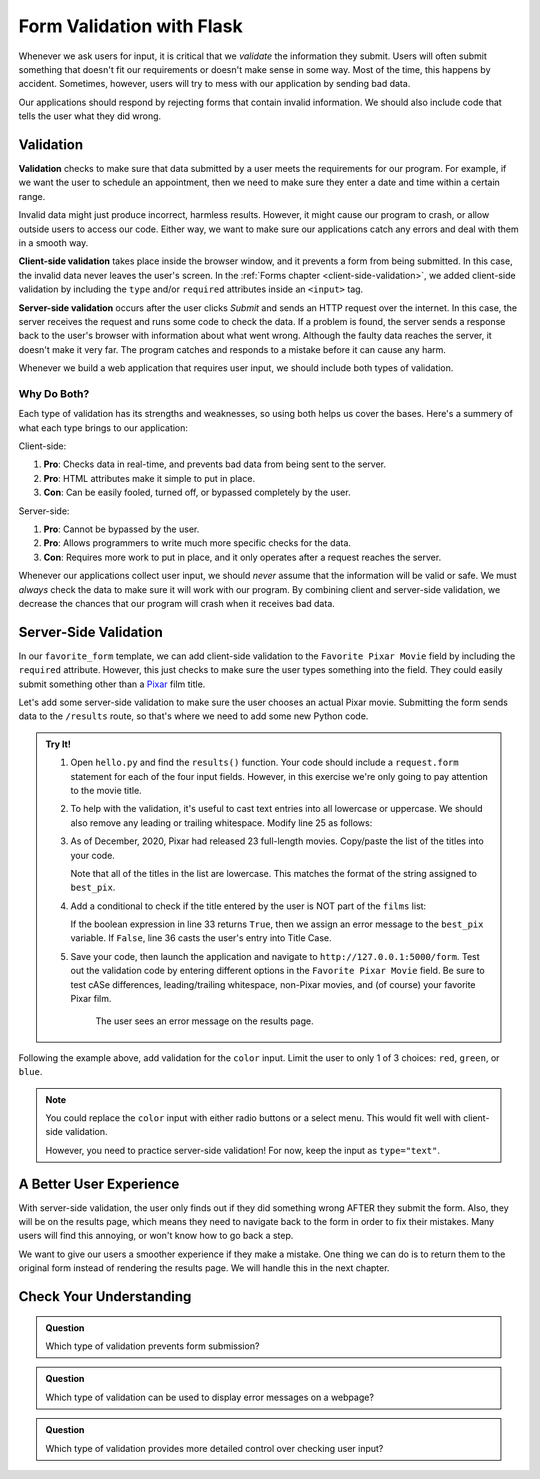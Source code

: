 Form Validation with Flask
==========================

Whenever we ask users for input, it is critical that we *validate* the
information they submit. Users will often submit something that doesn't fit our
requirements or doesn't make sense in some way. Most of the time, this happens
by accident. Sometimes, however, users will try to mess with our application by
sending bad data.

Our applications should respond by rejecting forms that contain invalid
information. We should also include code that tells the user what they did
wrong.

Validation
----------

.. index:: ! validation
   single: validation; client-side
   single: validation; server-side

**Validation** checks to make sure that data submitted by a user meets the
requirements for our program. For example, if we want the user to schedule an
appointment, then we need to make sure they enter a date and time within a
certain range.

Invalid data might just produce incorrect, harmless results. However, it might
cause our program to crash, or allow outside users to access our code. Either
way, we want to make sure our applications catch any errors and deal with them
in a smooth way.

**Client-side validation** takes place inside the browser window, and it
prevents a form from being submitted. In this case, the invalid data never
leaves the user's screen. In the :ref:`Forms chapter <client-side-validation>`,
we added client-side validation by including the ``type`` and/or ``required``
attributes inside an ``<input>`` tag.

**Server-side validation** occurs after the user clicks *Submit* and sends an
HTTP request over the internet. In this case, the server receives the request
and runs some code to check the data. If a problem is found, the server sends a
response back to the user's browser with information about what went wrong.
Although the faulty data reaches the server, it doesn't make it very far. The
program catches and responds to a mistake before it can cause any harm.

Whenever we build a web application that requires user input, we should include
both types of validation.

Why Do Both?
^^^^^^^^^^^^

Each type of validation has its strengths and weaknesses, so using both helps
us cover the bases. Here's a summery of what each type brings to our
application:

Client-side:

#. **Pro**: Checks data in real-time, and prevents bad data from being sent to
   the server.
#. **Pro**: HTML attributes make it simple to put in place.
#. **Con**: Can be easily fooled, turned off, or bypassed completely by the
   user.

Server-side:

#. **Pro**: Cannot be bypassed by the user.
#. **Pro**: Allows programmers to write much more specific checks for the data.
#. **Con**: Requires more work to put in place, and it only operates after
   a request reaches the server.

Whenever our applications collect user input, we should *never* assume that the
information will be valid or safe. We must *always* check the data to make sure
it will work with our program. By combining client and server-side validation,
we decrease the chances that our program will crash when it receives bad data.

Server-Side Validation
----------------------

In our ``favorite_form`` template, we can add client-side validation to the
``Favorite Pixar Movie`` field by including the ``required`` attribute.
However, this just checks to make sure the user types something into the field.
They could easily submit something other than a `Pixar <https://www.pixar.com/>`__
film title.

Let's add some server-side validation to make sure the user chooses an actual
Pixar movie. Submitting the form sends data to the ``/results`` route, so
that's where we need to add some new Python code.

.. admonition:: Try It!

   #. Open ``hello.py`` and find the ``results()`` function. Your code should
      include a ``request.form`` statement for each of the four input fields.
      However, in this exercise we're only going to pay attention to the movie
      title.

      .. sourcecode:: python
         :lineno-start: 23

         @app.route('/results', methods=["POST"])
         def results():
            best_pix = request.form['best_pix']
            # Other request.form statements...

            return render_template('form_results.html', best_pix = best_pix)

   #. To help with the validation, it's useful to cast text entries into all
      lowercase or uppercase. We should also remove any leading or trailing
      whitespace. Modify line 25 as follows:

      .. sourcecode:: python
         :lineno-start: 23

         @app.route('/results', methods=["POST"])
         def results():
            best_pix = request.form['best_pix'].lower().strip()
            # Other request.form statements...

            return render_template('form_results.html', best_pix = best_pix)

   #. As of December, 2020, Pixar had released 23 full-length movies.
      Copy/paste the list of the titles into your code.

      .. sourcecode:: python
         :lineno-start: 23

         @app.route('/results', methods=["POST"])
         def results():
            best_pix = request.form['best_pix'].lower().strip()
            # Other request.form statements...
            films = ["toy story","a bug's life","toy story 2","monsters, inc.",
               "finding nemo", "the incredibles","cars","ratatouille","wall-e","up",
               "toy story 3","cars 2", "brave","monsters university","inside out",
               "the good dinosaur","finding dory", "cars 3","coco","incredibles 2",
               "toy story 4","onward","soul"]

            return render_template('form_results.html', best_pix = best_pix)
         
      Note that all of the titles in the list are lowercase. This matches the
      format of the string assigned to ``best_pix``.
   
   #. Add a conditional to check if the title entered by the user is NOT part
      of the ``films`` list:

      .. sourcecode:: python
         :lineno-start: 23

         @app.route('/results', methods=["POST"])
         def results():
            best_pix = request.form['best_pix'].lower().strip()
            # Other request.form statements...
            films = ["toy story","a bug's life","toy story 2","monsters, inc.",
               "finding nemo", "the incredibles","cars","ratatouille","wall-e","up",
               "toy story 3","cars 2", "brave","monsters university","inside out",
               "the good dinosaur","finding dory", "cars 3","coco","incredibles 2",
               "toy story 4","onward","soul"]

            if best_pix not in films:
               best_pix = "Sorry, '{0}' isn't a Pixar film.".format(best_pix.title())
            else:
               best_pix = best_pix.title()

            return render_template('form_results.html', best_pix = best_pix)

      If the boolean expression in line 33 returns ``True``, then we assign an
      error message to the ``best_pix`` variable. If ``False``, line 36 casts
      the user's entry into Title Case.   
   #. Save your code, then launch the application and navigate to
      ``http://127.0.0.1:5000/form``. Test out the validation code by entering
      different options in the ``Favorite Pixar Movie`` field. Be sure to test
      cASe differences, leading/trailing whitespace, non-Pixar movies, and (of
      course) your favorite Pixar film.

      .. figure:: figures/valid-movie.png
         :alt: Before and after pages showing the form and the results page (with an error message).

         The user sees an error message on the results page.

Following the example above, add validation for the ``color`` input. Limit the
user to only 1 of 3 choices: ``red``, ``green``, or ``blue``.

.. admonition:: Note

   You could replace the ``color`` input with either radio buttons or a select
   menu. This would fit well with client-side validation.
   
   However, you need to practice server-side validation! For now, keep the
   input as ``type="text"``. 

A Better User Experience
------------------------

With server-side validation, the user only finds out if they did something
wrong AFTER they submit the form. Also, they will be on the results page, which
means they need to navigate back to the form in order to fix their mistakes.
Many users will find this annoying, or won't know how to go back a step.

We want to give our users a smoother experience if they make a mistake. One
thing we can do is to return them to the original form instead of rendering the
results page. We will handle this in the next chapter.

Check Your Understanding
------------------------

.. admonition:: Question

   Which type of validation prevents form submission?

   .. raw:: html

      <ol type="a">
         <li><input type="radio" name="Q1" autocomplete="off" onclick="evaluateMC(name, true)"> Client-side</li>
         <li><input type="radio" name="Q1" autocomplete="off" onclick="evaluateMC(name, false)"> Server-side</li>
         <li><input type="radio" name="Q1" autocomplete="off" onclick="evaluateMC(name, false)"> Both</li>
         <li><input type="radio" name="Q1" autocomplete="off" onclick="evaluateMC(name, false)"> Neither</li>
      </ol>
      <p id="Q1"></p>

.. Answer = a

.. admonition:: Question

   Which type of validation can be used to display error messages on a webpage?

   .. raw:: html

      <ol type="a">
         <li><input type="radio" name="Q2" autocomplete="off" onclick="evaluateMC(name, false)"> Client-side</li>
         <li><input type="radio" name="Q2" autocomplete="off" onclick="evaluateMC(name, false)"> Server-side</li>
         <li><input type="radio" name="Q2" autocomplete="off" onclick="evaluateMC(name, true)"> Both</li>
         <li><input type="radio" name="Q2" autocomplete="off" onclick="evaluateMC(name, false)"> Neither</li>
      </ol>
      <p id="Q2"></p>

.. Answer = c

.. admonition:: Question

   Which type of validation provides more detailed control over checking user
   input?

   .. raw:: html

      <ol type="a">
         <li><input type="radio" name="Q3" autocomplete="off" onclick="evaluateMC(name, false)"> Client-side</li>
         <li><input type="radio" name="Q3" autocomplete="off" onclick="evaluateMC(name, true)"> Server-side</li>
      </ol>
      <p id="Q3"></p>

.. Answer = b

